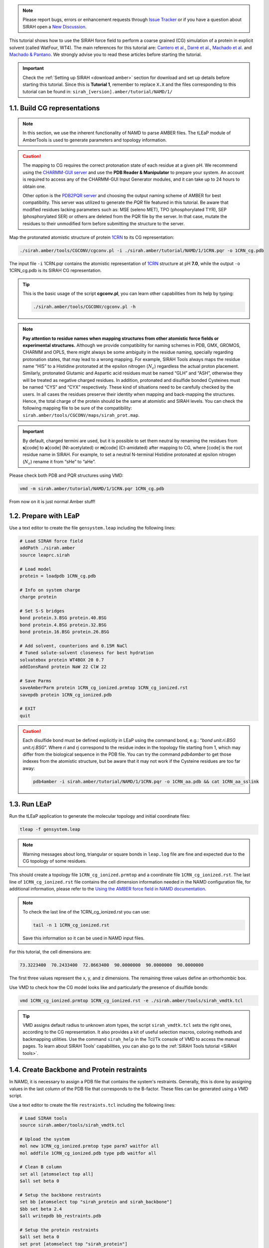 .. note::

   Please report bugs, errors or enhancement requests through `Issue Tracker <https://github.com/SIRAHFF/documentation/issues>`_ or if you have a question about SIRAH open a `New Discussion <https://github.com/SIRAHFF/documentation/discussions>`_.
   
This tutorial shows how to use the SIRAH force field to perform a coarse grained (CG) simulation of a protein in explicit solvent (called WatFour, WT4). The main references for
this tutorial are: `Cantero et al. <https://doi.org/10.1021/acs.jpcb.4c03278>`_, `Darré et al. <https://pubs.acs.org/doi/abs/10.1021/ct100379f>`_, `Machado et al. <https://doi.org/10.1021/acs.jctc.9b00006>`__ and `Machado & Pantano  <https://academic.oup.com/bioinformatics/article/32/10/1568/1743152>`_. We strongly advise you to read these articles before starting the tutorial.

.. important::

    Check the :ref:`Setting up SIRAH <download amber>` section for download and set up details before starting this tutorial.
    Since this is **Tutorial 1**, remember to replace ``X.X`` and the files corresponding to this tutorial can be found in: ``sirah_[version].amber/tutorial/NAMD/1/``




1.1. Build CG representations
_____________________________

.. note::

    In this section, we use the inherent functionality of NAMD to parse AMBER files. The tLEaP module of AmberTools is used to generate parameters and topology information.  


.. caution::

	The mapping to CG requires the correct protonation state of each residue at a given pH. We recommend using the `CHARMM-GUI server <https://www.charmm-gui.org/>`_ and use the **PDB Reader & Manipulator** to prepare your system. An account is required to access any of the CHARMM-GUI Input Generator modules, and it can take up to 24 hours to obtain one. 
	
	Other option is the `PDB2PQR server <https://server.poissonboltzmann.org/pdb2pqr>`_ and choosing the output naming scheme of AMBER for best compatibility. This server was utilized to generate the *PQR* file featured in this tutorial. Be aware that modified residues lacking parameters such as: MSE (seleno MET), TPO (phosphorylated TYR), SEP (phosphorylated SER) or others are deleted from the PQR file by the server. In that case, mutate the residues to their unmodified form before submitting the structure to the server.

Map the protonated atomistic structure of protein `1CRN <https://www.rcsb.org/structure/1CRN>`_ to its CG representation:   

.. code-block:: bash

  ./sirah.amber/tools/CGCONV/cgconv.pl -i ./sirah.amber/tutorial/NAMD/1/1CRN.pqr -o 1CRN_cg.pdb  
  
The input file ``-i`` 1CRN.pqr contains the atomistic representation of `1CRN <https://www.rcsb.org/structure/1CRN>`_ structure at pH **7.0**, while the output ``-o`` 1CRN_cg.pdb is its SIRAH CG representation.

.. tip::

	This is the basic usage of the script **cgconv.pl**, you can learn other capabilities from its help by typing:

	.. code-block:: bash

		./sirah.amber/tools/CGCONV/cgconv.pl -h	
		
.. note::

	**Pay attention to residue names when mapping structures from other atomistic force fields or experimental structures.** Although we provide compatibility for naming schemes in PDB, GMX, GROMOS, CHARMM and OPLS, there might always be some ambiguity in the residue naming, specially regarding protonation states, that may lead to a wrong mapping. For example, SIRAH Tools always maps the residue name “HIS” to a Histidine protonated at the epsilon nitrogen (:math:`N_{\epsilon}`) regardless the actual proton placement. Similarly, protonated Glutamic and Aspartic acid residues must be named “GLH” and “ASH”, otherwise they will be treated as negative charged residues. In addition, protonated and disulfide bonded Cysteines must be named “CYS” and “CYX” respectively. These kind of situations need to be carefully checked by the users. In all cases the residues preserve their identity when mapping and back-mapping the structures. Hence, the total charge of the protein should be the same at atomistic and SIRAH levels. You can check the following mapping file to be sure of the compatibility: ``sirah.amber/tools/CGCONV/maps/sirah_prot.map``.    

  
.. important::

	By default, charged termini are used, but it is possible to set them neutral by renaming the residues from **s**\[code\] to **a**\[code\] (Nt-acetylated) or **m**\[code\] (Ct-amidated) after mapping to CG, where \[code\] is the root residue name in SIRAH. For example, to set a neutral N-terminal Histidine protonated at epsilon nitrogen (:math:`N_{\epsilon}`) rename it from “sHe” to “aHe”.


Please check both PDB and PQR structures using VMD:	

.. code-block:: bash

  vmd -m sirah.amber/tutorial/NAMD/1/1CRN.pqr 1CRN_cg.pdb


From now on it is just normal Amber stuff!


1.2. Prepare with LEaP
_____________________________

Use a text editor to create the file ``gensystem.leap`` including the following lines:

.. code-block:: console

    # Load SIRAH force field
    addPath ./sirah.amber
    source leaprc.sirah

    # Load model
    protein = loadpdb 1CRN_cg.pdb

    # Info on system charge
    charge protein

    # Set S-S bridges
    bond protein.3.BSG protein.40.BSG
    bond protein.4.BSG protein.32.BSG
    bond protein.16.BSG protein.26.BSG

    # Add solvent, counterions and 0.15M NaCl
    # Tuned solute-solvent closeness for best hydration
    solvatebox protein WT4BOX 20 0.7
    addIonsRand protein NaW 22 ClW 22

    # Save Parms
    saveAmberParm protein 1CRN_cg_ionized.prmtop 1CRN_cg_ionized.rst
    savepdb protein 1CRN_cg_ionized.pdb

    # EXIT
    quit


.. caution::

    Each disulfide bond must be defined explicitly in LEaP using the command bond, e.g.: “*bond unit.ri.BSG unit.rj.BSG*”. Where *ri* and *rj* correspond to the residue index in the topology file starting from 1, which may differ from the biological sequence in the PDB file. You can try the command *pdb4amber* to get those indexes from the atomistic structure, but be aware that it may not work if the Cysteine residues are too far away:	

    .. code-block:: bash

	   pdb4amber -i sirah.amber/tutorial/NAMD/1/1CRN.pqr -o 1CRN_aa.pdb && cat 1CRN_aa_sslink

	
.. seealso::

       The available electrolyte species in SIRAH force field are: ``Na⁺`` (NaW), ``K⁺`` (KW) and ``Cl⁻`` (ClW) which represent solvated ions in solution. One ion pair (e.g., NaW-ClW) each 34 WT4 molecules results in a salt concentration of ~0.15M (see :ref:`Appendix <Appendix>` for details). Counterions were added according to `Machado et al. <https://pubs.acs.org/doi/10.1021/acs.jctc.9b00953>`__.
	   

1.3. Run LEaP 
____________________

Run the tLEaP application to generate the molecular topology and initial coordinate files:

.. code-block:: bash

    tleap -f gensystem.leap

.. note::

    Warning messages about long, triangular or square bonds in ``leap.log`` file are fine and expected due to the CG topology of some residues.


This should create a topology file ``1CRN_cg_ionized.prmtop`` and a coordinate file ``1CRN_cg_ionized.rst``. The last line of ``1CRN_cg_ionized.rst`` file contains the cell dimension information needed in the NAMD configuration file, for additional information, please refer to the `Using the AMBER force field in NAMD documentation <https://ambermd.org/namd/namd_amber.html>`_.

.. note::
    
    To check the last line of the 1CRN_cg_ionized.rst you can use:

    .. code-block:: bash

        tail -n 1 1CRN_cg_ionized.rst
    
    Save this information so it can be used in NAMD input files.


For this tutorial, the cell dimensions are:

.. code-block:: bash

       73.3223400  70.2433400  72.8663400  90.0000000  90.0000000  90.0000000

The first three values represent the x, y, and z dimensions. The remaining three values define an orthorhombic box.

Use VMD to check how the CG model looks like and particularly the presence of disulfide bonds:

.. code-block:: bash

  vmd 1CRN_cg_ionized.prmtop 1CRN_cg_ionized.rst -e ./sirah.amber/tools/sirah_vmdtk.tcl


.. tip::

    VMD assigns default radius to unknown atom types, the script ``sirah_vmdtk.tcl`` sets the right
    ones, according to the CG representation. It also provides a kit of useful selection macros, coloring methods and backmapping utilities.
    Use the command ``sirah_help`` in the Tcl/Tk console of VMD to access the manual pages. To learn about SIRAH Tools' capabilities, you can also go to the :ref:`SIRAH Tools tutorial <SIRAH tools>`.


1.4. Create Backbone and Protein restraints 
________________________________________________

In NAMD, it is necessary to assign a PDB file that contains the system's restraints. Generally, this is done by assigning values in the last column of the PDB file that corresponds to the B-factor. These files can be generated using a VMD script. 

Use a text editor to create the file ``restraints.tcl`` including the following lines:

.. code-block:: console

    # Load SIRAH tools
    source sirah.amber/tools/sirah_vmdtk.tcl
    
    # Upload the system
    mol new 1CRN_cg_ionized.prmtop type parm7 waitfor all
    mol addfile 1CRN_cg_ionized.pdb type pdb waitfor all

    # Clean B column
    set all [atomselect top all]
    $all set beta 0

    # Setup the backbone restraints
    set bb [atomselect top "sirah_protein and sirah_backbone"]
    $bb set beta 2.4
    $all writepdb bb_restraints.pdb

    # Setup the protein restraints
    $all set beta 0
    set prot [atomselect top "sirah_protein"]
    $prot set beta 2.4
    $all writepdb prot_restraints.pdb

    # Exit
    quit

Run the VMD script to generate the pdb restriction file:

.. code-block:: bash

    vmd -dispdev text -e restraints.tcl 


1.5. Run the simulation
_______________________

1.5.1 NAMD2
~~~~~~~~~~~~~

Make a new folder for the run:

.. code-block:: bash

    mkdir -p run; cd run
  
Copy the input files to the folder:

.. code-block:: bash

    cp ../sirah.amber/tutorial/NAMD/1/NAMD2/*.conf .

The folder ``sirah.amber/tutorial/NAMD/1/NAMD2`` contains typical input files for energy minimization (``em1.conf`` and ``em2.conf``), heating (``heat.conf``), equilibration (``eq1.conf`` and ``eq2.conf``) and production (``md.conf``) runs.  Please carefully review the input files, paying especially attention to the cell dimension values, names, and restrictions.


.. note::

    The same input files can be used to run on CPU or GPU. However, in NAMD2 (CUDA), the number of processors used (+p option) significantly affects performance. By contrast, in NAMD3 (CUDA), this value does not directly correlate to higher performance.
    
.. tip::

    If you have more than one GPU card, be sure you set the GPU number properly. For example, in order to utilize GPU 0, it is necessary to execute this command prior to running:

    .. code-block:: bash
        
        export CUDA_VISIBLE_DEVICES=0

    You might also specify which and how many CPUs you need to used. For example, if you require 24 CPUs:

    .. code-block:: bash

        namd2 +p24 namd_input.conf > namd_input.log &

    To indicate which cores to use:

    .. code-block:: bash

        namd2 +setcpuaffinity +pemap 0-23 +p24 namd_input.conf > namd_input.log &

    
**Energy Minimization of side chains and solvent by restraining the backbone:**

.. code-block:: bash

    namd2 +p8 em1.conf > em1.log &

.. note::

    In this stage, the restriction file ``bb_restraints.pdb`` is assigned to the consref and conskfile flags.
 
**Energy Minimization of whole system:**

.. code-block:: bash

    namd2 +p8 em2.conf > em2.log &

**Solvent Equilibration (NPT):**

.. code-block:: bash

    namd2 +p8 heat.conf > heat.log &
  
.. note::

    In this stage, the restriction file ``prot_restraints.pdb`` is assigned to the consref and conskfile flags.

**Solvent equilibration (NPT):**

.. code-block:: bash

    namd2 +p8 eq1.conf > eq1.log &
	
**Soft equilibration to improve side chain solvation (NPT):**

.. code-block:: bash

    namd2 +p8 eq2.conf > eq2.log &

.. note::

    In this stage, the restriction file ``bb_restraints.pdb`` is assigned to the consref and conskfile flags. The constraintScaling is set to 0.1 to soften the restraints.

**Production (1000ns):**

.. code-block:: bash

    namd2 +p8 md.conf > md.log &


1.5.2 NAMD3
~~~~~~~~~~~~~

.. warning::

    Point release 3.0.1 fixes potentially impactful bugs in 3.0. All users are strongly encouraged to upgrade to this version.

Make a new folder for the run:

.. code-block:: bash

    mkdir -p run; cd run

Copy the input files to the folder:

.. code-block:: bash

    cp ../sirah.amber/tutorial/NAMD/1/NAMD3/*.conf .

The folder ``sirah.amber/tutorial/NAMD/1/NAMD3`` contains typical input files for energy minimization (``em1.conf`` and ``em2.conf``), heating (``heat.conf``), equilibration (``eq1.conf`` and ``eq2.conf``) and production (``md.conf``) runs.  Please carefully review the input files, paying especially attention to the cell dimension values, names, and restrictions.


.. note::

    The same input files can be used to run on on CPU or GPU. However, in NAMD2 (CUDA), the number of processors used (+p option) significantly affects performance. By contrast, in NAMD3 (CUDA), this value does not directly correlate to higher performance.

.. warning::
    
    To use GPU cards in NAMD3, you need to enable the GPU-resident mode with the CUDASOAintegrate option. In the input files for this tutorial the option is enabled.

    .. code-block:: console

        #NAMD3 parameters 
        if {1} {                                ;# Enable the block
        CUDASOAintegrate     on                 ;# Enable GPU-resident mode.
        }


.. tip::

    If you have more than one GPU card, be sure you set the GPU number properly. For example, in order to utilize GPU 0, it is necessary to execute this command prior to running:

    .. code-block:: bash
        
        export CUDA_VISIBLE_DEVICES=0

    You might also specify which and how many CPUs you need to used. For example, if you require 4 CPUs:

    .. code-block:: bash

        namd3 +p4 namd_input.conf > namd_input.log &

    To indicate which cores to use:

    .. code-block:: bash

        namd3 +setcpuaffinity +pemap 0-3 +p4 namd_input.conf > namd_input.log &

    
**Energy Minimization of side chains and solvent by restraining the backbone:**

.. code-block:: bash

    namd3 +p4 em1.conf > em1.log &

.. note::

    In this stage, the restriction file ``bb_restraints.pdb`` is assigned to the consref and conskfile flags.
 
**Energy Minimization of whole system:**

.. code-block:: bash

    namd3 +p4 em2.conf > em2.log &

**Solvent Equilibration (NPT):**

.. code-block:: bash

    namd3 +p4 heat.conf > heat.log &
  
.. note::

    In this stage, the restriction file ``prot_restraints.pdb`` is assigned to the consref and conskfile flags.

**Solvent equilibration (NPT):**

.. code-block:: bash

    namd3 +p4 eq1.conf > eq1.log &


**Soft equilibration to improve side chain solvation (NPT):**

.. code-block:: bash

    namd3 +p4 eq2.conf > eq2.log &

.. note::

    In this stage, the restriction file ``bb_restraints.pdb`` is assigned to the consref and conskfile flags. The constraintScaling is set to 0.1 to soften the former restraints.

**Production (1000ns):**

.. code-block:: bash

    namd3 +p4 md.conf > md.log &


1.6. Visualizing the simulation
________________________________

That’s it! Now you can analyze the trajectory.

Load the processed trajectory in VMD:

.. code-block::

    vmd ../1CRN_cg_ionized.prmtop MD.dcd -e sirah.amber/tools/sirah_vmdtk.tcl

.. note::

     The file ``sirah_vmdtk.tcl`` is a Tcl script that is part of SIRAH Tools and contains the macros to properly visualize the coarse-grained structures in VMD. Use the command ``sirah-help`` in the Tcl/Tk console of VMD to access the manual pages. To learn about SIRAH Tools' capabilities, you can also go to the :ref:`SIRAH Tools tutorial <SIRAH tools>`.


1.7 How to modify input files
________________________________

The provided NAMD input files were created using the information from this tutorial; for other systems, check and carefully adjust the inputs in accordance with the tips bellow.

1.7.1 All files
~~~~~~~~~~~~~~~~~

For all NAMD input (``*.conf``) files:

1. Change input file names:

.. code-block:: console

    amber         on                           ;# Turns on the AMBER Format inputs
    parmfile      your_system.prmtop           ;# File containing the force field parameters
    coordinates   your_system.pdb              ;# File containing initial coordinates

2. Change output file names:

.. code-block:: console

    set outputName     your_output_name        ;# Base name of output simulation files

1.7.2 Energy minimization
~~~~~~~~~~~~~~~~~~~~~~~~~~~

For ``em1.conf``:

1. Assign the file name of the restriction file in consref and conskfile line:

.. code-block:: console

    #Constraints on the Backbone 
    if {1} {                                  ;# If 1 read the block 
    constraints          on                   ;# Turns on constraints 
    consref              your_restraints.pdb  ;# Reference PDB file for constraint positions 
    conskfile            your_restraints.pdb  ;# File containing constraint force constants 
    constraintScaling    1                    ;# Scaling factor for constraint forces 
    consexp              2                    ;# Exponent for constraint potential 
    conskcol             B                    ;# Column for constraint forces in the pdb file
    }

2. Set periodic cell information with the values from your rst file. NAMD will not read the box information from the crd/rst file generated from tLEaP. Instead you will have to specify the box information using the cellBasisVector flag. Rewrite the information from the last line of the rst file to this format. To check the last line you can use:

.. code-block:: bash

    tail -n 1 your_system.rst

.. code-block:: bash

   dx    dy    dz    90.0000000  90.0000000  90.0000000

.. code-block:: console

    # Periodic Cell 
    if {1} { 
    cellBasisVector1    dx         00.0000    00.0000 
    cellBasisVector2    00.0000    dy         00.0000 
    cellBasisVector3    00.0000    00.0000    dz 
    cellOrigin          00.0000    00.0000    00.0000
    }

    
.. caution::
    
    The method of setting periodic cell information for NAMD by directly utilizing the final line values from the rst file is only applicable to cubic periodic boxes. For non-cubic periodic box, such as truncated octahedron or rhombic dodecahedron, the values are determined by specific calculations using the length of the edge of the box for each kind. Refer to the section *using non-cubic periodic boxes* in the tutorial `Using the Amber force field in NAMD <https://ambermd.org/namd/namd_amber.html>`_.     


For ``em2.conf``:

1. Now, in the **input parameters** section, include the block that sets the end of the previous minimization stage as the starting point:

.. code-block:: console

    if {1} {                                    ;# This block checks for a restart files from a previous simulation (Minimization_01) 
    set inputname      yourMinimization_01      ;# Root name for restart files                                   
    binCoordinates     $inputname.restart.coor  ;# Read coordinate restart file 
    #binVelocities     $inputname.restart.vel   ;# Read velocity restart file 
    extendedSystem     $inputname.restart.xsc   ;# Read extended system restart file 
    }

The flag `binVelocities` is commented because the previous minimization stage does not assign velocity values. 

2. From now on, the `Periodic Cell` block at **simulation parameters** section will remain disabled (if {0}) because the box size will be read from the previous stage.

3. At this stage, the restraint block in the **additional parameters** section is disabled (if {0}) so that the minimization is carried out without any restraints. However, if you need to use restraints you can enable this section (if {1}).

    
1.7.3 Heating
~~~~~~~~~~~~~~~~~~~~~~~~~~~

For ``heat.conf``, we will gradually bring the system up to the target temperature while maintaining control of the thermostat and barostat. This stage is performed with restraints on the backbone ``bb_restraints.pdb``.

1. In the **simulation parameters** section, the temperature and pressure control blocks are enabled (if {1}). Particularly the langevin and langevinPiston options, which control the thermostat and barostat, respectively. Change it as needed.

.. code-block:: console

    # Temperature control 
    if {1} {                     ;# If 0 don't read the block 
    langevin           on        ;# Turns off Langevin thermostat 
    langevinDamping    50        ;# Damping coefficient  gamma of 50/ps 
    langevinHydrogen   off       ;# Turns off Langevin dynamics for hydrogen atoms (if on) 
    langevinTemp       60        ;# Temperature target for Langevin dynamics (if on) 
    } 
          
    # Pressure  control 
    if {1} {                     ;# If 0 don't read the block                                                    
    useGroupPressure     no      ;# Disables group pressure control 
    useFlexibleCell      no      ;# Disables flexible cell (not for water boxes) 
    useConstantArea      no      ;# Disables constant area control (not for water boxes) 
    langevinPiston       on      ;# Enable Langevin piston for pressure control (off by default) 
    langevinPistonTarget 1.01325 ;# Target pressure for Langevin piston (in bar) (if on). 
    langevinPistonPeriod 200.    ;# Period of the Langevin piston (if on) 
    langevinPistonDecay  100.    ;# Decay time of the Langevin piston (if on)
    langevinPistonTemp   60      ;# Temperature target for Langevin piston (if on) 
    }

2. In the **execution instructions** section, there is a script that in `nSteps` progressively increases the temperature by adjusting the parameters of the barostat and thermostat. You can modify it to suit your desired temperature:

.. code-block:: console

    set Temp    300                               ;# Set temperature  target   
    set barostat 1                                ;# Set pressure target 
    set nSteps    600                             ;# Defines the number of simulation steps to run per temperature increment
    # for loop iterates through a temperature range 
    for {set t 60} {$t <= $Temp} {incr t} {run $nSteps;langevintemp $t;if {$barostat} {langevinpistontemp $t}}


1.7.4 Equilibration
~~~~~~~~~~~~~~~~~~~~~~~~~~~

For ``eq1.conf``:

1. Enable the **additional parameters** section (if {1}) so that the equilibration is carried out with restraints to the whole protein. In order to accomplish this, the restriction file ``prot_restraints.pdb`` should be assigned to the consref and conskfile lines:

.. code-block:: console

    # Constraints of protein 
    if {1} {                                   ;# If 1 read the block 
    constraints           on                   ;# Turns on constraints 
    consref               your_restraints.coor  ;# Reference PDB file for the last position (last_step.coor) 
    conskfile             your_restraints.pdb  ;# File containing constraint force constants 
    constraintScaling     1                    ;# Scaling factor for constraint forces 
    consexp               2                    ;# Exponent for constraint potential 
    conskcol              B                    ;# Column for constraint forces in the pdb file
    }



For ``eq2.conf``:

1. Enable the **additional parameters** section (if {1}) so that the equilibration is carried out with a small restraint on the backbone. In order to accomplish this, the restriction file ``bb_restraints.pdb`` should be assigned to the consref and conskfile lines and the constraintScaling should be set to 0.1:

.. code-block:: console

    # Constraints of protein 
    if {1} {                                   ;# If 1 read the block 
    constraints           on                   ;# Turns on constraints 
    consref               your_restraints.coor  ;# Reference PDB file for the last position (last_step.coor)
    conskfile             your_restraints.pdb  ;# File containing constraint force constants 
    constraintScaling     0.1                  ;# Scaling factor for constraint forces 
    consexp               2                    ;# Exponent for constraint potential 
    conskcol              B                    ;# Column for constraint forces in the pdb file
    }

1.7.5 Production
~~~~~~~~~~~~~~~~~~~~~~~~~~~

For ``md.conf``:

1. At this stage, the restraint block in the **additional parameters** section is disabled (if {0}) so that the production stage is carried out without any restraints.







